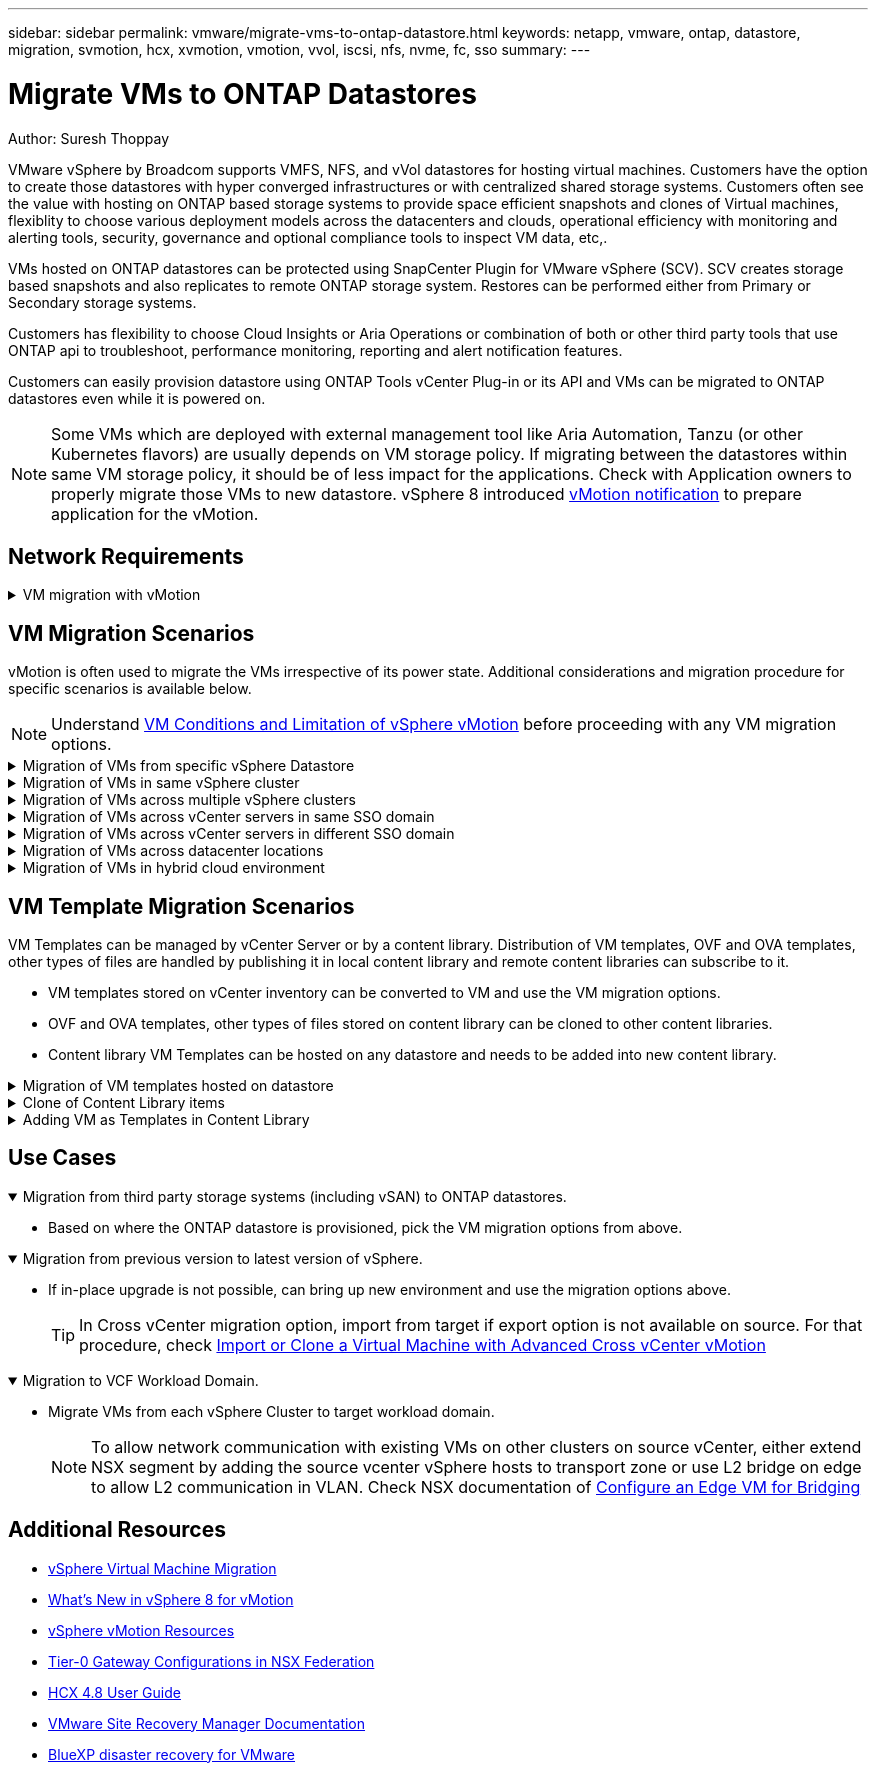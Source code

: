 ---
sidebar: sidebar
permalink: vmware/migrate-vms-to-ontap-datastore.html
keywords: netapp, vmware, ontap, datastore, migration, svmotion, hcx, xvmotion, vmotion, vvol, iscsi, nfs, nvme, fc, sso
summary:
---

= Migrate VMs to ONTAP Datastores
:hardbreaks:
:nofooter:
:icons: font
:linkattrs:
:imagesdir: ../media/

Author: Suresh Thoppay

[.lead]
VMware vSphere by Broadcom supports VMFS, NFS, and vVol datastores for hosting virtual machines. Customers have the option to create those datastores with hyper converged infrastructures or with centralized shared storage systems. Customers often see the value with hosting on ONTAP based storage systems to provide space efficient snapshots and clones of Virtual machines, flexiblity to choose various deployment models across the datacenters and clouds, operational efficiency with monitoring and alerting tools, security, governance and optional compliance tools to inspect VM data, etc,.

VMs hosted on ONTAP datastores can be protected using SnapCenter Plugin for VMware vSphere (SCV). SCV creates storage based snapshots and also replicates to remote ONTAP storage system. Restores can be performed either from Primary or Secondary storage systems.

Customers has flexibility to choose Cloud Insights or Aria Operations or combination of both or other third party tools that use ONTAP api to troubleshoot, performance monitoring, reporting and alert notification features.

Customers can easily provision datastore using ONTAP Tools vCenter Plug-in or its API and VMs can be migrated to ONTAP datastores even while it is powered on.

[NOTE]
Some VMs which are deployed with external management tool like Aria Automation, Tanzu (or other Kubernetes flavors) are usually depends on VM storage policy. If migrating between the datastores within same VM storage policy, it should be of less impact for the applications. Check with Application owners to properly migrate those VMs to new datastore. vSphere 8 introduced https://core.vmware.com/resource/vsphere-vmotion-notifications[vMotion notification] to prepare application for the vMotion.

== Network Requirements
.VM migration with vMotion
[%collapsible]
==== 
It is assumed that dual storage network is already in place for the ONTAP datastore to provide connectivity, fault tolerance and performance boost.

Migration of VMs across the vSphere hosts are also handled by the VMKernel interface of the vSphere host. For hot migration (powered on VMs), VMKernel interface with vMotion enabled service is used and for cold migration (powered off VMs), VMKernel interface with Provisioning service enabled is consumed to move the data. If no valid interface was found, it will use the management interface to move the data which may not be desirable for certain use cases.

image:migrate-vms-to-ontap-image02.png[VMKernel with enabled services]

When you edit the VMKernel interface, here is the option to enable the required services.

image:migrate-vms-to-ontap-image01.png[VMKernel service options]

[TIP]
Ensure at least two high-speed active uplink nics are available for the portgroup used by vMotion and Provisioning VMkernel interfaces.
====

== VM Migration Scenarios

vMotion is often used to migrate the VMs irrespective of its power state. Additional considerations and migration procedure for specific scenarios is available below.

[NOTE]
Understand https://docs.vmware.com/en/VMware-vSphere/8.0/vsphere-vcenter-esxi-management/GUID-0540DF43-9963-4AF9-A4DB-254414DC00DA.html[VM Conditions and Limitation of vSphere vMotion] before proceeding with any VM migration options.

.Migration of VMs from specific vSphere Datastore
[%collapsible]
==== 
Follow the procedure below to migrate VMs to new Datastore using UI.

. With vSphere Web Client, select the Datastore from the storage inventory and click on VMs tab.
+
image:migrate-vms-to-ontap-image03.png[VMs on specific datastore]
+
. Select the VMs that needs to be migrated and right click to select Migrate option.
+
image:migrate-vms-to-ontap-image04.png[VMs to migrate]
+
. Choose option to change storage only, Click Next
+
image:migrate-vms-to-ontap-image05.png[Change Storage only]
+
. Select the desired VM Storage Policy and pick the datastore that is compatible. Click Next.
+
image:migrate-vms-to-ontap-image06.png[Datastore that meets VM Storage Policy]
+
. Review and click on Finish.
+
image:migrate-vms-to-ontap-image07.png[Storage Migration review]

To migrate VMs using PowerCLI, here is the sample script.

[source,powershell]
----
#Authenticate to vCenter
Connect-VIServer -server vcsa.sddc.netapp.local -force

# Get all VMs with filter applied for a specific datastore 
$vm = Get-DataStore 'vSanDatastore' | Get-VM Har*

#Gather VM Disk info
$vmdisk = $vm | Get-HardDisk

#Gather the desired Storage Policy to set for the VMs. Policy should be available with valid datastores.
$storagepolicy = Get-SPBMStoragePolicy 'NetApp Storage'

#set VM Storage Policy for VM config and its data disks.
$vm, $vmdisk | Get-SPBMEntityConfiguration | Set-SPBMEntityConfiguration -StoragePolicy $storagepolicy

#Migrate VMs to Datastore specified by Policy
$vm | Move-VM -Datastore (Get-SPBMCompatibleStorage -StoragePolicy $storagepolicy)

#Ensure VM Storage Policy remains compliant.
$vm, $vmdisk | Get-SPBMEntityConfiguration
----

====
 
.Migration of VMs in same vSphere cluster
[%collapsible]
==== 
Follow the procedure below to migrate VMs to new Datastore using UI.

. With vSphere Web Client, select the Cluster from the Host and Cluster inventory and click on VMs tab.
+
image:migrate-vms-to-ontap-image08.png[VMs on specific Cluster]
+
. Select the VMs that needs to be migrated and right click to select Migrate option.
+
image:migrate-vms-to-ontap-image04.png[VMs to migrate]
+
. Choose option to change storage only, Click Next
+
image:migrate-vms-to-ontap-image05.png[Change Storage only]
+
. Select the desired VM Storage Policy and pick the datastore that is compatible. Click Next.
+
image:migrate-vms-to-ontap-image06.png[Datastore that meets VM Storage Policy]
+
. Review and click on Finish.
+
image:migrate-vms-to-ontap-image07.png[Storage Migration review]

To migrate VMs using PowerCLI, here is the sample script.

[source,powershell]
----
#Authenticate to vCenter
Connect-VIServer -server vcsa.sddc.netapp.local -force

# Get all VMs with filter applied for a specific cluster 
$vm = Get-Cluster 'vcf-m01-cl01' | Get-VM Aria*

#Gather VM Disk info
$vmdisk = $vm | Get-HardDisk

#Gather the desired Storage Policy to set for the VMs. Policy should be available with valid datastores.
$storagepolicy = Get-SPBMStoragePolicy 'NetApp Storage'

#set VM Storage Policy for VM config and its data disks.
$vm, $vmdisk | Get-SPBMEntityConfiguration | Set-SPBMEntityConfiguration -StoragePolicy $storagepolicy

#Migrate VMs to Datastore specified by Policy
$vm | Move-VM -Datastore (Get-SPBMCompatibleStorage -StoragePolicy $storagepolicy)

#Ensure VM Storage Policy remains compliant.
$vm, $vmdisk | Get-SPBMEntityConfiguration
----

[TIP]
When Datastore Cluster is in use with fully automated storage DRS (Dynamic Resource Scheduling) and both (source & target) datastores are of same type (VMFS/NFS/vVol), Keep both datastores in same storage cluster and migrate VMs from source datastore by enabling maintenance mode on the source. Experience will be similar to how compute hosts are handled for maintenance.
====
 
.Migration of VMs across multiple vSphere clusters
[%collapsible]
==== 
[NOTE]
Refer https://docs.vmware.com/en/VMware-vSphere/8.0/vsphere-vcenter-esxi-management/GUID-03E7E5F9-06D9-463F-A64F-D4EC20DAF22E.html[CPU Compatibility and vSphere Enhanced vMotion Compatibility] when source and target hosts are of different CPU family or model.

Follow the procedure below to migrate VMs to new Datastore using UI.

. With vSphere Web Client, select the Cluster from the Host and Cluster inventory and click on VMs tab.
+
image:migrate-vms-to-ontap-image08.png[VMs on specific Cluster]
+
. Select the VMs that needs to be migrated and right click to select Migrate option.
+
image:migrate-vms-to-ontap-image04.png[VMs to migrate]
+
. Choose option to change compute resource and storage, Click Next
+
image:migrate-vms-to-ontap-image09.png[Change both compute and Storage]
+
. Navigate and pick the right cluster to migrate.
+
image:migrate-vms-to-ontap-image12.png[Select the target cluster]
+
. Select the desired VM Storage Policy and pick the datastore that is compatible. Click Next.
+
image:migrate-vms-to-ontap-image13.png[Datastore that meets VM Storage Policy]
+
. Pick the VM folder to place the target VMs.
+
image:migrate-vms-to-ontap-image14.png[Target VM folder selection]
+
. Select the target port group.
+
image:migrate-vms-to-ontap-image15.png[Target port group selection]
+
. Review and click on Finish.
+
image:migrate-vms-to-ontap-image07.png[Storage Migration review]

To migrate VMs using PowerCLI, here is the sample script.

[source,powershell]
----
#Authenticate to vCenter
Connect-VIServer -server vcsa.sddc.netapp.local -force

# Get all VMs with filter applied for a specific cluster 
$vm = Get-Cluster 'vcf-m01-cl01' | Get-VM Aria*

#Gather VM Disk info
$vmdisk = $vm | Get-HardDisk

#Gather the desired Storage Policy to set for the VMs. Policy should be available with valid datastores.
$storagepolicy = Get-SPBMStoragePolicy 'NetApp Storage'

#set VM Storage Policy for VM config and its data disks.
$vm, $vmdisk | Get-SPBMEntityConfiguration | Set-SPBMEntityConfiguration -StoragePolicy $storagepolicy

#Migrate VMs to another cluster and Datastore specified by Policy
$vm | Move-VM -Destination (Get-Cluster 'Target Cluster') -Datastore (Get-SPBMCompatibleStorage -StoragePolicy $storagepolicy)

#When Portgroup is specific to each cluster, replace the above command with
$vm | Move-VM -Destination (Get-Cluster 'Target Cluster') -Datastore (Get-SPBMCompatibleStorage -StoragePolicy $storagepolicy) -PortGroup (Get-VirtualPortGroup 'VLAN 101')

#Ensure VM Storage Policy remains compliant.
$vm, $vmdisk | Get-SPBMEntityConfiguration
----

====

[[vmotion-same-sso]]
.Migration of VMs across vCenter servers in same SSO domain
[%collapsible]
==== 
Follow the procedure below to migrate VMs to new vCenter server which is listed on same vSphere Client UI.

[NOTE]
For additional requirements like source and target vCenter versions,etc., check https://docs.vmware.com/en/VMware-vSphere/8.0/vsphere-vcenter-esxi-management/GUID-DAD0C40A-7F66-44CF-B6E8-43A0153ABE81.html[vSphere documentation on requirements for vMotion between vCenter server instances]

. With vSphere Web Client, select the Cluster from the Host and Cluster inventory and click on VMs tab.
+
image:migrate-vms-to-ontap-image08.png[VMs on specific Cluster]
+
. Select the VMs that needs to be migrated and right click to select Migrate option.
+
image:migrate-vms-to-ontap-image04.png[VMs to migrate]
+
. Choose option to change compute resource and storage, Click Next
+
image:migrate-vms-to-ontap-image09.png[Change both compute and Storage]
+
. Select the target cluster in target vCenter server.
+
image:migrate-vms-to-ontap-image12.png[Select the target cluster]
+
. Select the desired VM Storage Policy and pick the datastore that is compatible. Click Next.
+
image:migrate-vms-to-ontap-image13.png[Datastore that meets VM Storage Policy]
+
. Pick the VM folder to place the target VMs.
+
image:migrate-vms-to-ontap-image14.png[Target VM folder selection]
+
. Select the target port group.
+
image:migrate-vms-to-ontap-image15.png[Target port group selection]
+
. Review the migration options and click Finish.
+
image:migrate-vms-to-ontap-image07.png[Storage Migration review]

To migrate VMs using PowerCLI, here is the sample script.

[source,powershell]
----
#Authenticate to Source vCenter
$sourcevc = Connect-VIServer -server vcsa01.sddc.netapp.local -force
$targetvc = Connect-VIServer -server vcsa02.sddc.netapp.local -force

# Get all VMs with filter applied for a specific cluster 
$vm = Get-Cluster 'vcf-m01-cl01'  -server $sourcevc| Get-VM Win*

#Gather the desired Storage Policy to set for the VMs. Policy should be available with valid datastores.
$storagepolicy = Get-SPBMStoragePolicy 'iSCSI' -server $targetvc

#Migrate VMs to target vCenter
$vm | Move-VM -Destination (Get-Cluster 'Target Cluster' -server $targetvc) -Datastore (Get-SPBMCompatibleStorage -StoragePolicy $storagepolicy -server $targetvc) -PortGroup (Get-VirtualPortGroup 'VLAN 101' -server $targetvc)

$targetvm = Get-Cluster 'Target Cluster' -server $targetvc | Get-VM Win*

#Gather VM Disk info
$targetvmdisk = $targetvm | Get-HardDisk

#set VM Storage Policy for VM config and its data disks.
$targetvm, $targetvmdisk | Get-SPBMEntityConfiguration | Set-SPBMEntityConfiguration -StoragePolicy $storagepolicy

#Ensure VM Storage Policy remains compliant.
$targetvm, $targetvmdisk | Get-SPBMEntityConfiguration
----

====

.Migration of VMs across vCenter servers in different SSO domain
[%collapsible]
==== 
[NOTE]
This scenario assumes the communication exists between the vCenter servers. Otherwise check the across datacenter location scenario listed below. For prerequisites, check https://docs.vmware.com/en/VMware-vSphere/8.0/vsphere-vcenter-esxi-management/GUID-1960B6A6-59CD-4B34-8FE5-42C19EE8422A.html[vSphere documentation on Advanced Cross vCenter vMotion]

Follow the procedure below to migrate VMs to differnt vCenter server using UI.

. With vSphere Web Client, select the source vCenter server and click on VMs tab.
+
image:migrate-vms-to-ontap-image10.png[VMs on source vCenter]
+
. Select the VMs that needs to be migrated and right click to select Migrate option.
+
image:migrate-vms-to-ontap-image04.png[VMs to migrate]
+
. Choose option Cross vCenter Server export, Click Next
+
image:migrate-vms-to-ontap-image11.png[Cross vCenter Server export]
[TIP]
VM can also be imported from the target vCenter server. For that procedure, check https://docs.vmware.com/en/VMware-vSphere/8.0/vsphere-vcenter-esxi-management/GUID-ED703E35-269C-48E0-A34D-CCBB26BFD93E.html[Import or Clone a Virtual Machine with Advanced Cross vCenter vMotion]
+
. Provide vCenter credential details and click Login.
+
image:migrate-vms-to-ontap-image23.png[vCenter credentials]
+
. Confirm and Accept the SSL certificate thumbprint of vCenter server
+
image:migrate-vms-to-ontap-image24.png[SSL thumbprint]
+
. Expand target vCenter and select the target compute cluster.
+
image:migrate-vms-to-ontap-image25.png[Select target compute cluster]
+
. Select the target datastore based on the VM Storage Policy.
+
image:migrate-vms-to-ontap-image26.png[select target datastore]
+
. Select the target VM folder.
+
image:migrate-vms-to-ontap-image27.png[Select target VM folder]
+
. Pick the VM portgroup for each network interface card mapping.
+
image:migrate-vms-to-ontap-image28.png[Select target portgroup]
+
. Review and click Finish to start the vMotion across the vCenter servers.
+
image:migrate-vms-to-ontap-image29.png[Cross vMotion Operation Review]

To migrate VMs using PowerCLI, here is the sample script.

[source,powershell]
----
#Authenticate to Source vCenter
$sourcevc = Connect-VIServer -server vcsa01.sddc.netapp.local -force
$targetvc = Connect-VIServer -server vcsa02.sddc.netapp.local -force

# Get all VMs with filter applied for a specific cluster 
$vm = Get-Cluster 'Source Cluster'  -server $sourcevc| Get-VM Win*

#Gather the desired Storage Policy to set for the VMs. Policy should be available with valid datastores.
$storagepolicy = Get-SPBMStoragePolicy 'iSCSI' -server $targetvc

#Migrate VMs to target vCenter
$vm | Move-VM -Destination (Get-Cluster 'Target Cluster' -server $targetvc) -Datastore (Get-SPBMCompatibleStorage -StoragePolicy $storagepolicy -server $targetvc) -PortGroup (Get-VirtualPortGroup 'VLAN 101' -server $targetvc)

$targetvm = Get-Cluster 'Target Cluster' -server $targetvc | Get-VM Win*

#Gather VM Disk info
$targetvmdisk = $targetvm | Get-HardDisk

#set VM Storage Policy for VM config and its data disks.
$targetvm, $targetvmdisk | Get-SPBMEntityConfiguration | Set-SPBMEntityConfiguration -StoragePolicy $storagepolicy

#Ensure VM Storage Policy remains compliant.
$targetvm, $targetvmdisk | Get-SPBMEntityConfiguration
----

====
 


.Migration of VMs across datacenter locations
[%collapsible]
==== 
* When Layer 2 traffic is stretched across datacenters either by using NSX Federation or other options, follow the procedure for migrating VMs across vCenter servers.
* HCX provides various https://docs.vmware.com/en/VMware-HCX/4.8/hcx-user-guide/GUID-8A31731C-AA28-4714-9C23-D9E924DBB666.html[migration types] including Replication Assisted vMotion across the datacenters to move VM without any downtime.
* https://docs.vmware.com/en/Site-Recovery-Manager/index.html[Site Recovery Manager (SRM)] is typically meant for Disaster Recovery purposes and also often used for planned migration utilizing storage array based replication.
* Continous Data Protection (CDP) products use https://core.vmware.com/resource/vmware-vsphere-apis-io-filtering-vaio#section1[vSphere API for IO (VAIO)] to intercept the data and send a copy to remote location for near zero RPO solution.
* Backup and Recovery products can also be utilized. But often results in longer RTO.
* https://docs.netapp.com/us-en/bluexp-disaster-recovery/get-started/dr-intro.html[BlueXP Disaster Recovery as a Service (DRaaS)] utilizes storage array based replication and automates certain tasks to recover the VMs at target site.
====

.Migration of VMs in hybrid cloud environment
[%collapsible]
==== 
* https://docs.vmware.com/en/VMware-Cloud/services/vmware-cloud-gateway-administration/GUID-91C57891-4D61-4F4C-B580-74F3000B831D.html[Configure Hybrid Linked Mode] and follow the procedure of link:#vmotion-same-sso[Migration of VMs across vCenter servers in same SSO domain] 
* HCX provides various https://docs.vmware.com/en/VMware-HCX/4.8/hcx-user-guide/GUID-8A31731C-AA28-4714-9C23-D9E924DBB666.html[migration types] including Replication Assisted vMotion across the datacenters to move VM while it is powered on.
** link:../ehc/aws-migrate-vmware-hcx.html [TR 4942: Migrate Workloads to FSx ONTAP datastore using VMware HCX]
** link:../ehc/azure-migrate-vmware-hcx.html [TR-4940: Migrate workloads to Azure NetApp Files datastore using VMware HCX - Quickstart guide]
** link:../ehc/gcp-migrate-vmware-hcx.html [Migrate workloads to NetApp Cloud Volume Service datastore on Google Cloud VMware Engine using VMware HCX - Quickstart guide]
* https://docs.netapp.com/us-en/bluexp-disaster-recovery/get-started/dr-intro.html[BlueXP Disaster Recovery as a Service (DRaaS)] utilizes storage array based replication and automates certain tasks to recover the VMs at target site.
* With supported Continous Data Protection (CDP) products that use https://core.vmware.com/resource/vmware-vsphere-apis-io-filtering-vaio#section1[vSphere API for IO (VAIO)] to intercept the data and send a copy to remote location for near zero RPO solution.

[TIP]
When the source VM resides on block vVol datastore, it can be replicated with SnapMirror to Amazon FSx for NetApp ONTAP or Cloud Volumes ONTAP (CVO) at other supported cloud providers and consume as iSCSI volume with cloud native VMs.
====

== VM Template Migration Scenarios

VM Templates can be managed by vCenter Server or by a content library. Distribution of VM templates, OVF and OVA templates, other types of files are handled by publishing it in local content library and remote content libraries can subscribe to it. 

* VM templates stored on vCenter inventory can be converted to VM and use the VM migration options.
* OVF and OVA templates, other types of files stored on content library can be cloned to other content libraries.
* Content library VM Templates can be hosted on any datastore and needs to be added into new content library.

.Migration of VM templates hosted on datastore
[%collapsible]
==== 
. In vSphere Web Client, right click on the VM template under VM and Templates folder view and select option to convert to VM.
+
image:migrate-vms-to-ontap-image16.png[Convert VM Template to VM]
+
. Once it is converted as VM, follow the VM migration options.
====

.Clone of Content Library items
[%collapsible]
==== 
. In vSphere Web Client, select Content Libraries
+
image:migrate-vms-to-ontap-image17.png[Content Library selection]
+
. Select the content library in which the item you like to clone
. Right click on the item and click on Clone Item ..
+
image:migrate-vms-to-ontap-image18.png[Clone Content Library item]
[WARNING]
If using action menu, make sure correct target object is listed to perform action.
+
. Select the target content library and click on OK.
+
image:migrate-vms-to-ontap-image19.png[Target Content Library selection]
+
. Validate the item is available on target content library.
+
image:migrate-vms-to-ontap-image20.png[Verification of Clone item]

Here is the sample PowerCLI script to copy the content libary items from content library CL01 to CL02.

[source,powershell]
----
#Authenticate to vCenter Server(s)
$sourcevc = Connect-VIServer -server 'vcenter01.domain' -force
$targetvc = Connect-VIServer -server 'vcenter02.domain' -force

#Copy content library items from source vCenter content library CL01 to target vCenter content library CL02.
Get-ContentLibaryItem -ContentLibary (Get-ContentLibary 'CL01' -Server $sourcevc) | Where-Object { $_.ItemType -ne 'vm-template' } | Copy-ContentLibaryItem -ContentLibrary (Get-ContentLibary 'CL02' -Server $targetvc)
----

====

.Adding VM as Templates in Content Library
[%collapsible]
==== 
. In vSphere Web Client, select the VM and right click to choose Clone as Template in Library
+
image:migrate-vms-to-ontap-image21.png[VM clone as template in libary]
[TIP]
When VM template is selected to clone in libary, it can only store it as OVF & OVA template and not as VM template.
+
. Confirm Template type is selected as VM Template and follow answering the wizard to complete the operation.
+
image:migrate-vms-to-ontap-image22.png[Template Type selection]
+
[NOTE]
For additional details on VM templates on content library, check https://docs.vmware.com/en/VMware-vSphere/8.0/vsphere-vm-administration/GUID-E9EAF7AC-1C08-441A-AB80-0BAA1EAF9F0A.html[vSphere VM administration guide]

====

== Use Cases

//// 

No NetApp contribution for this use case. Niraj approved to drop this use case.


.Migration from vSAN (OSA) to vSAN (ESA)
[%collapsible%open]
==== 
* Refer https://core.vmware.com/resource/migrating-express-storage-architecture-vsan-8[Migrating to the Express Storage Architecture in vSAN 8] document for additional details.
====

//// 

.Migration from third party storage systems (including vSAN) to ONTAP datastores.
[%collapsible%open]
====
* Based on where the ONTAP datastore is provisioned, pick the VM migration options from above.
====

.Migration from previous version to latest version of vSphere.
[%collapsible%open]
====
* If in-place upgrade is not possible, can bring up new environment and use the migration options above. 
[TIP]
In Cross vCenter migration option, import from target if export option is not available on source. For that procedure, check https://docs.vmware.com/en/VMware-vSphere/8.0/vsphere-vcenter-esxi-management/GUID-ED703E35-269C-48E0-A34D-CCBB26BFD93E.html[Import or Clone a Virtual Machine with Advanced Cross vCenter vMotion]
====

.Migration to VCF Workload Domain.
[%collapsible%open]
====
* Migrate VMs from each vSphere Cluster to target workload domain.
[NOTE]
To allow network communication with existing VMs on other clusters on source vCenter, either extend NSX segment by adding the source vcenter vSphere hosts to transport zone or use L2 bridge on edge to allow L2 communication in VLAN. Check NSX documentation of https://docs.vmware.com/en/VMware-NSX/4.1/administration/GUID-0E28AC86-9A87-47D4-BE25-5E425DAF7585.html[Configure an Edge VM for Bridging] 
====

== Additional Resources

* https://docs.vmware.com/en/VMware-vSphere/8.0/vsphere-vcenter-esxi-management/GUID-FE2B516E-7366-4978-B75C-64BF0AC676EB.html[vSphere Virtual Machine Migration] 
* https://core.vmware.com/blog/whats-new-vsphere-8-vmotion[What's New in vSphere 8 for vMotion]
* https://core.vmware.com/vmotion[vSphere vMotion Resources]
* https://docs.vmware.com/en/VMware-NSX/4.1/administration/GUID-47F34658-FA46-4160-B2E0-4EAE722B43F0.html[Tier-0 Gateway Configurations in NSX Federation]
* https://docs.vmware.com/en/VMware-HCX/4.8/hcx-user-guide/GUID-BFD7E194-CFE5-4259-B74B-991B26A51758.html[HCX 4.8 User Guide]
* https://docs.vmware.com/en/Site-Recovery-Manager/index.html[VMware Site Recovery Manager Documentation]
* https://docs.netapp.com/us-en/bluexp-disaster-recovery/get-started/dr-intro.html[BlueXP disaster recovery for VMware]